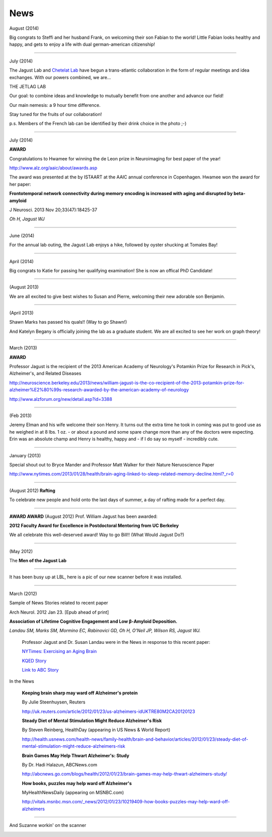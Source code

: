 .. _news:

======
 News
======

August (2014)

Big congrats to Steffi and her husband Frank, on welcoming their son Fabian to the world!  Little Fabian looks healthy and happy, and gets to enjoy a life with dual german-american citizenship!

++++

July (2014)

The Jagust Lab and `Chetelat Lab <http://www.u1077.caen.inserm.fr/multimodal-imaging-of-brain-pathologies/?lang=en>`_ have begun a trans-atlantic collaboration in the form of regular meetings and idea exchanges.  With our powers combined, we are...

THE JETLAG LAB

.. image:: mugs/JetLag.JPG

Our goal: to combine ideas and knowledge to mutually benefit from one another and advance our field!

Our main nemesis: a 9 hour time difference.

Stay tuned for the fruits of our collaboration!

p.s. Members of the French lab can be identified by their drink choice in the photo ;-) 


++++

July (2014)

**AWARD**

Congratulations to Hwamee for winning the de Leon prize in Neuroimaging for best paper of the year!  

http://www.alz.org/aaic/about/awards.asp

The award was presented at the by ISTAART at the AAIC annual conference in Copenhagen.  Hwamee won the
award for her paper:

**Frontotemporal network connectivity during memory encoding is increased with aging and disrupted by beta-amyloid**

J Neurosci. 2013 Nov 20;33(47):18425-37

*Oh H, Jagust WJ*


++++

June (2014)

For the annual lab outing, the Jagust Lab enjoys a hike, followed by oyster shucking at Tomales Bay!

.. image:: mugs/Labouting2014_hike.jpg

.. image:: mugs/labouting2014_shuck.jpg

.. image:: mugs/labouting2014_view.jpg

++++

April (2014)

Big congrats to Katie for passing her qualifying examination! She is now an offical PhD Candidate! 

++++

(August 2013)

We are all excited to give best wishes to Susan and Pierre, welcoming their new adorable son Benjamin.

++++

(April 2013)

Shawn Marks has passed his quals!! (Way to go Shawn!)

And Katelyn Begany is officially joining the lab as a graduate student.
We are all excited to see her work on graph theory!

++++

March (2013)

**AWARD**

.. image:: mugs/billaward.jpg

Professor Jagust is the recipient of the 2013 American Academy of Neurology's Potamkin Prize for Research in Pick's, Alzheimer's, and Related Diseases

http://neuroscience.berkeley.edu/2013/news/william-jagust-is-the-co-recipient-of-the-2013-potamkin-prize-for-alzheimer%E2%80%99s-research-awarded-by-the-american-academy-of-neurology

http://www.alzforum.org/new/detail.asp?id=3388

++++


(Feb 2013)

Jeremy Elman and his wife welcome their son Henry. It turns out the extra time he took in coming was put to good use as he weighed in at 8 lbs. 1 oz. - or about a pound and some spare change more than any of the doctors were expecting. Erin was an absolute champ and Henry is healthy, happy and - if I do say so myself - incredibly cute. 

++++

January (2013)

Special shout out to Bryce Mander and Professor Matt Walker for their Nature Neruoscience Paper 

http://www.nytimes.com/2013/01/28/health/brain-aging-linked-to-sleep-related-memory-decline.html?_r=0

++++

(August 2012)
**Rafting**

To celebrate new people and hold onto the last days of summer, a day of rafting made for a perfect day.

.. image:: mugs/rafting2.jpg

.. image:: mugs/rafting1.jpg

.. image:: mugs/rafting3.jpg

++++


**AWARD AWARD**
(August 2012)
Prof. William Jagust has been awarded:

.. image:: mugs/jagust_award.jpg


**2012 Faculty Award for Excellence in Postdoctoral Mentoring from UC Berkeley**

We all celebrate this well-deserved award! Way to go Bill!!
(What Would Jagust Do?)

++++

(May 2012)

The **Men of the Jagust Lab**

.. image:: mugs/men_of_jl.jpg


++++

It has been busy up at LBL, here is a pic of our new scanner before it was installed.

.. image:: _static/newscanner.jpg

++++

March (2012)

Sample of News Stories related to recent paper

Arch Neurol. 2012 Jan 23. [Epub ahead of print]

**Association of Lifetime Cognitive Engagement and Low β-Amyloid Deposition.**

*Landau SM, Marks SM, Mormino EC, Rabinovici GD, Oh H, O'Neil JP, Wilson RS, Jagust WJ.*

    Professor Jagust and Dr. Susan Landau were in the News in response to this recent paper:


    `NYTimes: Exercising an Aging Brain  <http://www.nytimes.com/2012/03/08/business/retirementspecial/retirees-are-using-education-to-exercise-an-aging-brain.html?_r=2&scp=2&sq=denise%20grady&st=cse>`_


    `KQED Story <http://blogs.kqed.org/stateofhealth/2012/01/23/can-games-and-reading-keep-alzheimers-at-bay/>`_

    `Link to ABC Story <http://abclocal.go.com/kgo/video?id=8516270>`_

In the News
   
   **Keeping brain sharp may ward off Alzheimer's protein**

   By Julie Steenhuysen, Reuters

   http://uk.reuters.com/article/2012/01/23/us-alzheimers-idUKTRE80M2CA20120123

   **Steady Diet of Mental Stimulation Might Reduce Alzheimer's Risk**

   By Steven Reinberg, HealthDay (appearing in US News & World Report)

   http://health.usnews.com/health-news/family-health/brain-and-behavior/articles/2012/01/23/steady-diet-of-mental-stimulation-might-reduce-alzheimers-risk


   **Brain Games May Help Thwart Alzheimer's: Study**

   By Dr. Hadi Halazun, ABCNews.com

   http://abcnews.go.com/blogs/health/2012/01/23/brain-games-may-help-thwart-alzheimers-study/



   **How books, puzzles may help ward off Alzheimer's**

   MyHealthNewsDaily  (appearing on MSNBC.com)

   http://vitals.msnbc.msn.com/_news/2012/01/23/10219409-how-books-puzzles-may-help-ward-off-alzheimers

++++


And Suzanne workin' on the scanner

.. image:: _static/petscanner.jpg


